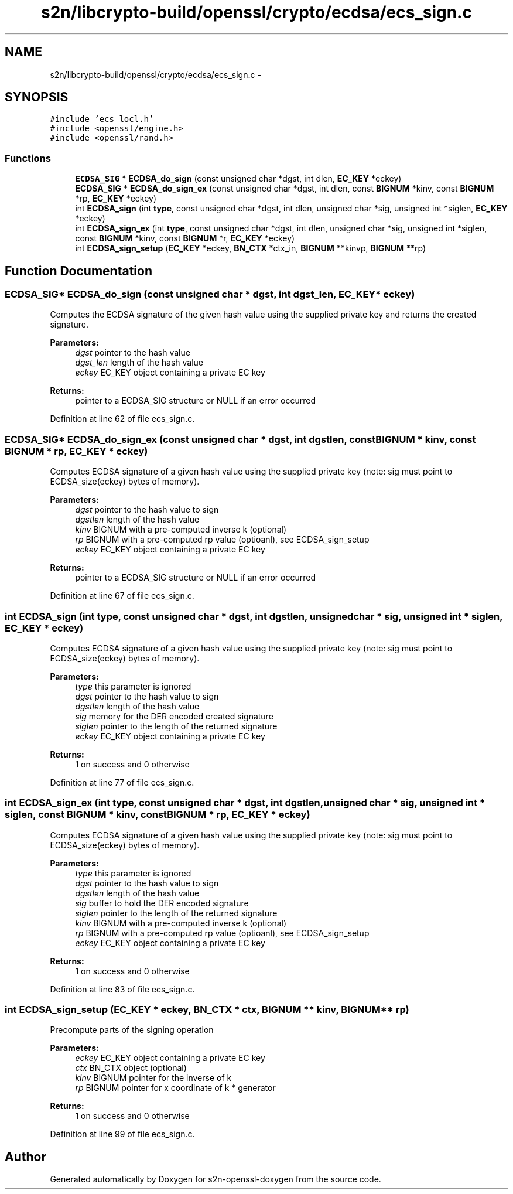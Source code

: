 .TH "s2n/libcrypto-build/openssl/crypto/ecdsa/ecs_sign.c" 3 "Thu Jun 30 2016" "s2n-openssl-doxygen" \" -*- nroff -*-
.ad l
.nh
.SH NAME
s2n/libcrypto-build/openssl/crypto/ecdsa/ecs_sign.c \- 
.SH SYNOPSIS
.br
.PP
\fC#include 'ecs_locl\&.h'\fP
.br
\fC#include <openssl/engine\&.h>\fP
.br
\fC#include <openssl/rand\&.h>\fP
.br

.SS "Functions"

.in +1c
.ti -1c
.RI "\fBECDSA_SIG\fP * \fBECDSA_do_sign\fP (const unsigned char *dgst, int dlen, \fBEC_KEY\fP *eckey)"
.br
.ti -1c
.RI "\fBECDSA_SIG\fP * \fBECDSA_do_sign_ex\fP (const unsigned char *dgst, int dlen, const \fBBIGNUM\fP *kinv, const \fBBIGNUM\fP *rp, \fBEC_KEY\fP *eckey)"
.br
.ti -1c
.RI "int \fBECDSA_sign\fP (int \fBtype\fP, const unsigned char *dgst, int dlen, unsigned char *sig, unsigned int *siglen, \fBEC_KEY\fP *eckey)"
.br
.ti -1c
.RI "int \fBECDSA_sign_ex\fP (int \fBtype\fP, const unsigned char *dgst, int dlen, unsigned char *sig, unsigned int *siglen, const \fBBIGNUM\fP *kinv, const \fBBIGNUM\fP *r, \fBEC_KEY\fP *eckey)"
.br
.ti -1c
.RI "int \fBECDSA_sign_setup\fP (\fBEC_KEY\fP *eckey, \fBBN_CTX\fP *ctx_in, \fBBIGNUM\fP **kinvp, \fBBIGNUM\fP **rp)"
.br
.in -1c
.SH "Function Documentation"
.PP 
.SS "\fBECDSA_SIG\fP* ECDSA_do_sign (const unsigned char * dgst, int dgst_len, \fBEC_KEY\fP * eckey)"
Computes the ECDSA signature of the given hash value using the supplied private key and returns the created signature\&. 
.PP
\fBParameters:\fP
.RS 4
\fIdgst\fP pointer to the hash value 
.br
\fIdgst_len\fP length of the hash value 
.br
\fIeckey\fP EC_KEY object containing a private EC key 
.RE
.PP
\fBReturns:\fP
.RS 4
pointer to a ECDSA_SIG structure or NULL if an error occurred 
.RE
.PP

.PP
Definition at line 62 of file ecs_sign\&.c\&.
.SS "\fBECDSA_SIG\fP* ECDSA_do_sign_ex (const unsigned char * dgst, int dgstlen, const \fBBIGNUM\fP * kinv, const \fBBIGNUM\fP * rp, \fBEC_KEY\fP * eckey)"
Computes ECDSA signature of a given hash value using the supplied private key (note: sig must point to ECDSA_size(eckey) bytes of memory)\&. 
.PP
\fBParameters:\fP
.RS 4
\fIdgst\fP pointer to the hash value to sign 
.br
\fIdgstlen\fP length of the hash value 
.br
\fIkinv\fP BIGNUM with a pre-computed inverse k (optional) 
.br
\fIrp\fP BIGNUM with a pre-computed rp value (optioanl), see ECDSA_sign_setup 
.br
\fIeckey\fP EC_KEY object containing a private EC key 
.RE
.PP
\fBReturns:\fP
.RS 4
pointer to a ECDSA_SIG structure or NULL if an error occurred 
.RE
.PP

.PP
Definition at line 67 of file ecs_sign\&.c\&.
.SS "int ECDSA_sign (int type, const unsigned char * dgst, int dgstlen, unsigned char * sig, unsigned int * siglen, \fBEC_KEY\fP * eckey)"
Computes ECDSA signature of a given hash value using the supplied private key (note: sig must point to ECDSA_size(eckey) bytes of memory)\&. 
.PP
\fBParameters:\fP
.RS 4
\fItype\fP this parameter is ignored 
.br
\fIdgst\fP pointer to the hash value to sign 
.br
\fIdgstlen\fP length of the hash value 
.br
\fIsig\fP memory for the DER encoded created signature 
.br
\fIsiglen\fP pointer to the length of the returned signature 
.br
\fIeckey\fP EC_KEY object containing a private EC key 
.RE
.PP
\fBReturns:\fP
.RS 4
1 on success and 0 otherwise 
.RE
.PP

.PP
Definition at line 77 of file ecs_sign\&.c\&.
.SS "int ECDSA_sign_ex (int type, const unsigned char * dgst, int dgstlen, unsigned char * sig, unsigned int * siglen, const \fBBIGNUM\fP * kinv, const \fBBIGNUM\fP * rp, \fBEC_KEY\fP * eckey)"
Computes ECDSA signature of a given hash value using the supplied private key (note: sig must point to ECDSA_size(eckey) bytes of memory)\&. 
.PP
\fBParameters:\fP
.RS 4
\fItype\fP this parameter is ignored 
.br
\fIdgst\fP pointer to the hash value to sign 
.br
\fIdgstlen\fP length of the hash value 
.br
\fIsig\fP buffer to hold the DER encoded signature 
.br
\fIsiglen\fP pointer to the length of the returned signature 
.br
\fIkinv\fP BIGNUM with a pre-computed inverse k (optional) 
.br
\fIrp\fP BIGNUM with a pre-computed rp value (optioanl), see ECDSA_sign_setup 
.br
\fIeckey\fP EC_KEY object containing a private EC key 
.RE
.PP
\fBReturns:\fP
.RS 4
1 on success and 0 otherwise 
.RE
.PP

.PP
Definition at line 83 of file ecs_sign\&.c\&.
.SS "int ECDSA_sign_setup (\fBEC_KEY\fP * eckey, \fBBN_CTX\fP * ctx, \fBBIGNUM\fP ** kinv, \fBBIGNUM\fP ** rp)"
Precompute parts of the signing operation 
.PP
\fBParameters:\fP
.RS 4
\fIeckey\fP EC_KEY object containing a private EC key 
.br
\fIctx\fP BN_CTX object (optional) 
.br
\fIkinv\fP BIGNUM pointer for the inverse of k 
.br
\fIrp\fP BIGNUM pointer for x coordinate of k * generator 
.RE
.PP
\fBReturns:\fP
.RS 4
1 on success and 0 otherwise 
.RE
.PP

.PP
Definition at line 99 of file ecs_sign\&.c\&.
.SH "Author"
.PP 
Generated automatically by Doxygen for s2n-openssl-doxygen from the source code\&.

